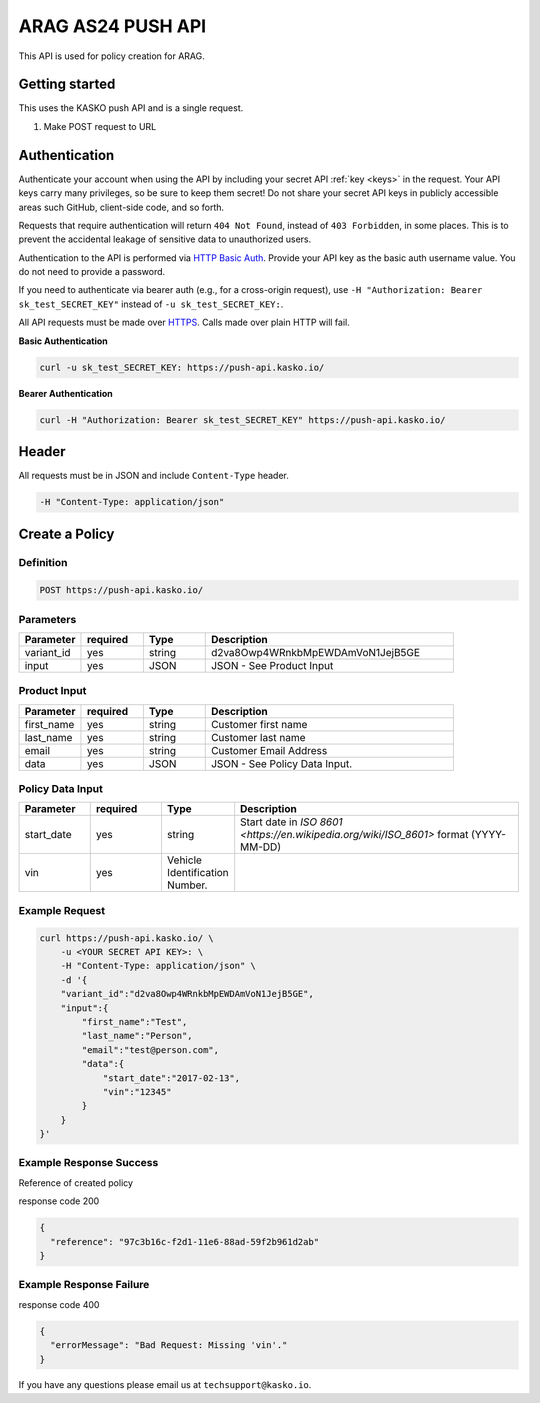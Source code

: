 ARAG AS24 PUSH API
======================================

This API is used for policy creation for ARAG.

Getting started
---------------

This uses the KASKO push API and is a single request.

1) Make POST request to URL

Authentication
--------------

Authenticate your account when using the API by including your secret API :ref:`key <keys>` in the request. Your API keys carry many privileges, so be sure to keep them secret! Do not share your secret API keys in publicly accessible areas such GitHub, client-side code, and so forth.

Requests that require authentication will return ``404 Not Found``, instead of ``403 Forbidden``, in some places. This is to prevent the accidental leakage of sensitive data to unauthorized users.

Authentication to the API is performed via `HTTP Basic Auth <https://en.wikipedia.org/wiki/Basic_access_authentication>`_. Provide your API key as the basic auth username value. You do not need to provide a password.

If you need to authenticate via bearer auth (e.g., for a cross-origin request), use ``-H "Authorization: Bearer sk_test_SECRET_KEY"`` instead of ``-u sk_test_SECRET_KEY:``.

All API requests must be made over `HTTPS <https://en.wikipedia.org/wiki/HTTPS>`_. Calls made over plain HTTP will fail.

**Basic Authentication**

.. code:: rest

	curl -u sk_test_SECRET_KEY: https://push-api.kasko.io/

**Bearer Authentication**

.. code:: rest

	curl -H "Authorization: Bearer sk_test_SECRET_KEY" https://push-api.kasko.io/

Header
------

All requests must be in JSON and include ``Content-Type`` header.

.. code:: rest

	-H "Content-Type: application/json"


Create a Policy
---------------

Definition
~~~~~~~~~~
.. code:: bash

	POST https://push-api.kasko.io/

Parameters
~~~~~~~~~~

.. csv-table::
   :header: "Parameter", "required", "Type", "Description"
   :widths: 20, 20, 20, 80

   "variant_id", "yes", "string", "d2va8Owp4WRnkbMpEWDAmVoN1JejB5GE"
   "input", "yes", "JSON", "JSON - See Product Input"

Product Input
~~~~~~~~~~~~~

.. csv-table::
   :header: "Parameter", "required", "Type", "Description"
   :widths: 20, 20, 20, 80

   "first_name", "yes", "string", "Customer first name"
   "last_name", "yes", "string", "Customer last name"
   "email", "yes", "string", "Customer Email Address"
   "data", "yes", "JSON", "JSON - See Policy Data Input."

Policy Data Input
~~~~~~~~~~~~~~~~~

.. csv-table::
   :header: "Parameter", "required", "Type", "Description"
   :widths: 20, 20, 20, 80

   "start_date", "yes", "string", "Start date in `ISO 8601 <https://en.wikipedia.org/wiki/ISO_8601>` format (YYYY-MM-DD)"
   "vin", "yes", "Vehicle Identification Number."


Example Request
~~~~~~~~~~~~~~~

.. code:: bash

	curl https://push-api.kasko.io/ \
	    -u <YOUR SECRET API KEY>: \
	    -H "Content-Type: application/json" \
	    -d '{
            "variant_id":"d2va8Owp4WRnkbMpEWDAmVoN1JejB5GE",
            "input":{
                "first_name":"Test",
                "last_name":"Person",
                "email":"test@person.com",
                "data":{
                    "start_date":"2017-02-13",
                    "vin":"12345"
                }
            }
        }'

Example Response Success
~~~~~~~~~~~~~~~~~~~~~~~~

Reference of created policy

response code 200

.. code:: javascript

	{
	  "reference": "97c3b16c-f2d1-11e6-88ad-59f2b961d2ab"
	}

Example Response Failure
~~~~~~~~~~~~~~~~~~~~~~~~

response code 400

.. code:: javascript

	{
	  "errorMessage": "Bad Request: Missing 'vin'."
	}


If you have any questions please email us at ``techsupport@kasko.io``.
